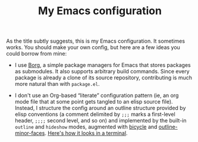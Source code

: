 #+TITLE: My Emacs configuration

As the title subtly suggests, this is my Emacs configuration.  It
sometimes works.  You should make your own config, but here are a few
ideas you could borrow from mine:

 - I use [[https://github.com/emacscollective/borg][Borg]], a simple package managers for Emacs that stores
   packages as submodules.  It also supports arbitrary build commands.
   Since every package is already a clone of its source repository,
   contributing is much more natural than with =package.el=.

 - I don't use an Org-based “literate” configuration pattern (ie, an
   org mode file that at some point gets tangled to an elisp source
   file).  Instead, I structure the config around an outline structure
   provided by elisp conventions (a comment delimited by =;;;= marks a
   first-level header, =;;;;= second level, and so on) and implemented
   by the built-in =outline= and =hideshow= modes, augmented with
   [[https://github.com/tarsius/bicycle/][bicycle]] and [[https://github.com/tarsius/outline-minor-faces/][outline-minor-faces]].  [[https://asciinema.org/a/lMdrUVAeduwzctLoJdAOYWDP3][Here's how it looks in a
   terminal]].
